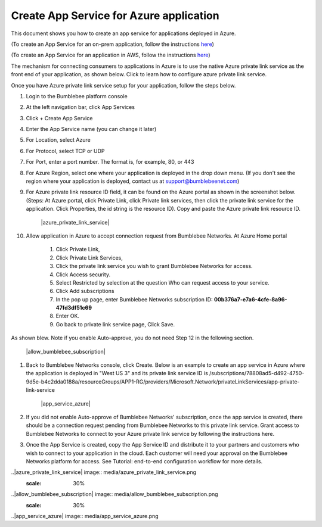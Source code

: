==========================================================
Create App Service for Azure application 
==========================================================

This document shows you how to create an app service for applications deployed in Azure.


(To create an App Service for an on-prem application, follow the instructions `here <https://bumblebee-networks-bumblebee-docs.readthedocs-hosted.com/en/latest/AppService/create_app_service_onprem.html>`_)


(To create an App Service for an application in AWS, follow the instructions `here <https://bumblebee-networks-bumblebee-docs.readthedocs-hosted.com/en/latest/AppService/create_app_service_aws.html>`_)


The mechanism for connecting consumers to applications in Azure is to use the native Azure private link service as the front end of your application, as shown below. Click to learn how to configure azure private link service. 

|azure_app|



Once you have Azure private link service setup for your application, follow the steps below.


1. Login to the Bumblebee platform console

#. At the left navigation bar, click App Services

#.  Click + Create App Service

#. Enter the App Service name (you can change it later)

#. For Location, select Azure

#. For Protocol, select TCP or UDP

#. For Port, enter a port number. The format is, for example, 80, or 443

#. For Azure Region, select one where your application is deployed in the drop down menu. (If you don't see the region where your application is deployed, contact us at  support@bumblebeenet.com)

#. For Azure private link resource ID field, it can be found on the Azure portal as shown in the screenshot below. (Steps: At Azure portal, click Private Link, click Private link services, then click the private link service for the application. Click Properties, the id string is the resource ID). Copy and paste the Azure private link resource ID.

    |azure_private_link_service|



#. Allow application in Azure to accept connection request from Bumblebee Networks. At Azure Home portal 

    #. Click Private Link, 
    #. Click Private Link Services, 
    #. Click the private link service you wish to grant Bumblebee Networks for access. 
    #. Click Access security.
    #. Select Restricted by selection at the question Who can request access to your service. 
    #. Click Add subscriptions
    #. In the pop up page, enter Bumblebee Networks subscription ID: **00b376a7-e7a6-4cfe-8a96-47fd3df51c69**
    #. Enter OK.
    #. Go back to private link service page, Click Save. 


As shown blew. Note if you enable Auto-approve, you do not need Step 12 in the following section. 


    |allow_bumblebee_subscription|


#. Back to Bumblebee Networks console, click Create. Below is an example to create an app service in Azure where the application is deployed in "West US 3" and its private link service ID is /subscriptions/78808ad5-d492-4750-9d5e-b4c2dda0188a/resourceGroups/APP1-RG/providers/Microsoft.Network/privateLinkServices/app-private-link-service

    |app_service_azure|



#. If you did not enable Auto-approve of Bumblebee Networks' subscription, once the app service is created, there should be a connection request pending from Bumblebee Networks to this private link service. Grant access to Bumblebee Networks to connect to your Azure private link service by following the instructions here. 


#. Once the App Service is created, copy the App Service ID and distribute it to your partners and customers who wish to connect to your application in the cloud. Each customer will need your approval on the Bumblebee Networks platform for access. See Tutorial: end-to-end configuration workflow for more details.  


.. |azure_app| image:: media/azure_app.png
    :scale: 30%
..|azure_private_link_service| image:: media/azure_private_link_service.png
    :scale: 30%
..|allow_bumblebee_subscription| image:: media/allow_bumblebee_subscription.png
    :scale: 30%
..|app_service_azure| image:: media/app_service_azure.png